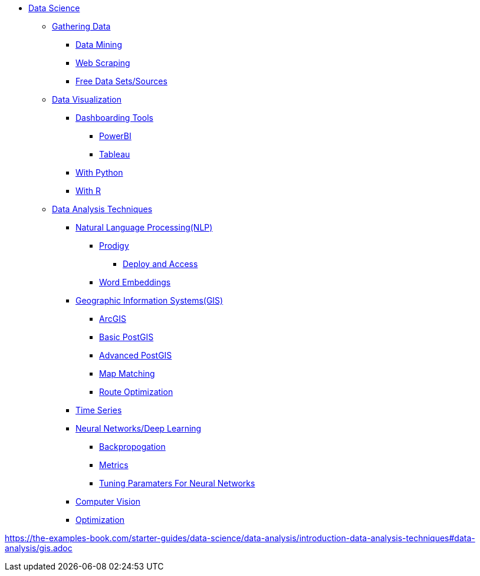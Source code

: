 * xref:intro-to-ds/intro-to-data-science.adoc[Data Science]

** xref:gather-data/introduction-gather-data.adoc[Gathering Data]
*** xref:gather-data/data-mining.adoc[Data Mining]
*** xref:gather-data/web-scraping.adoc[Web Scraping]
*** xref:gather-data/free-data-sets.adoc[Free Data Sets/Sources]

** xref:data-visualization/introduction-data-visualization.adoc[Data Visualization]

*** xref:data-visualization/dashboarding-tools.adoc[Dashboarding Tools]
**** xref:data-visualization/powerbi.adoc[PowerBI]
**** xref:data-visualization/tableau.adoc[Tableau]

*** xref:data-visualization/data-vis-python.adoc[With Python]
*** xref:data-visualization/data-vis-r.adoc[With R]

** xref:introduction-data-analysis-techniques.adoc[Data Analysis Techniques]

*** xref:nlp/introduction-nlp.adoc[Natural Language Processing(NLP)]
**** xref:nlp/prodigy.adoc[Prodigy]
***** xref:nlp/deploy-and-access.adoc[Deploy and Access]
**** xref:nlp/word-embeddings.adoc[Word Embeddings]

*** xref:gis/gis.adoc[Geographic Information Systems(GIS)]
**** xref:gis/arc-gis.adoc[ArcGIS]
**** xref:gis/basic-postgis.adoc[Basic PostGIS]
**** xref:gis/advanced-postgis.adoc[Advanced PostGIS]
**** xref:gis/map-matching.adoc[Map Matching]
**** xref:gis/route-optimization.adoc[Route Optimization]

*** xref:time-series.adoc[Time Series]

*** xref:nndl/neural-network-deep-learning.adoc[Neural Networks/Deep Learning]
**** xref:nndl/backpropogation.adoc[Backpropogation]
**** xref:nndl/metrics.adoc[Metrics]
**** xref:nndl/tuning-parameters.adoc[Tuning Paramaters For Neural Networks]

*** xref:computer-vision.adoc[Computer Vision]

*** xref:optimization.adoc[Optimization]

//** xref:data-modeling-process/introduction-data-modeling-process.adoc[Data Modeling Process]
//*** xref:data-modeling-process/wrangling.adoc[Data Wrangling]
//*** xref:data-modeling-process/eda.adoc[Exploratory Data Analysis]
//*** xref:data-modeling-process/preprocessing.adoc[Preprocessing]
//*** xref:data-modeling-process/data-modeling.adoc[Data Modeling]
//*** xref:data-modeling-process/model-deployment.adoc[Model Deployment]

https://the-examples-book.com/starter-guides/data-science/data-analysis/introduction-data-analysis-techniques#data-analysis/gis.adoc